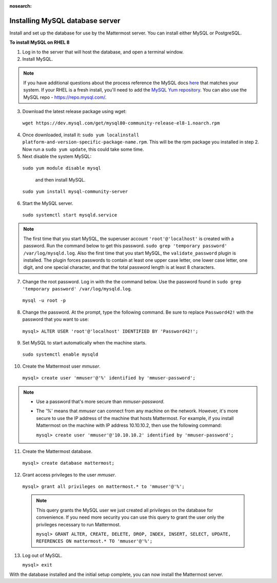 :nosearch:
.. This page is intentionally not accessible via the LHS navigation pane because it's common content included on other docs pages.

..  _install-rhel-8-mysql:

Installing MySQL database server
--------------------------------

Install and set up the database for use by the Mattermost server. You can install either MySQL or PostgreSQL.

**To install MySQL on RHEL 8**

1. Log in to the server that will host the database, and open a terminal window.

2. Install MySQL.

.. note::
 
  If you have additional questions about the process reference the MySQL docs `here <https://dev.mysql.com/doc/mysql-repo-excerpt/5.6/en/linux-installation-yum-repo.html>`_ that matches your system. If your RHEL is a fresh install, you'll need to add the `MySQL Yum repository <https://dev.mysql.com/doc/mysql-repo-excerpt/5.6/en/linux-installation-yum-repo.html>`_. You can also use the MySQL repo - https://repo.mysql.com/.

3. Download the latest release package using wget:

  ``wget https://dev.mysql.com/get/mysql80-community-release-el8-1.noarch.rpm``
        
4. Once downloaded, install it: ``sudo yum localinstall platform-and-version-specific-package-name.rpm``. This will be the rpm package you installed in step 2. Now run a ``sudo yum update``, this could take some time.

5. Next disable the system MySQL: 

  ``sudo yum module disable mysql`` 
  
    and then install MySQL.

  ``sudo yum install mysql-community-server``

6. Start the MySQL server.

  ``sudo systemctl start mysqld.service``
  
.. note::
   
   The first time that you start MySQL, the superuser account ``'root'@'localhost'`` is created with a password. Run the command below to get this password.
   ``sudo grep 'temporary password' /var/log/mysqld.log``. Also the first time that you start MySQL, the ``validate_password`` plugin is installed. The plugin forces passwords to contain at least one upper case letter, one lower case letter, one digit, and one special character, and that the total password length is at least 8 characters.

7. Change the root password. Log in with the the command below. Use the password found in ``sudo grep 'temporary password' /var/log/mysqld.log``.

  ``mysql -u root -p``

8. Change the password. At the prompt, type the following command. Be sure to replace ``Password42!`` with the password that you want to use:

  ``mysql> ALTER USER 'root'@'localhost' IDENTIFIED BY 'Password42!';``

9. Set MySQL to start automatically when the machine starts.

  ``sudo systemctl enable mysqld``

10. Create the Mattermost user *mmuser*.

  ``mysql> create user 'mmuser'@'%' identified by 'mmuser-password';``

.. note::
    - Use a password that's more secure than *mmuser-password*.
    - The '%' means that *mmuser* can connect from any machine on the network. However, it's more secure to use the IP address of the machine that hosts Mattermost. For example, if you install Mattermost on the machine with IP address 10.10.10.2, then use the following command:

      ``mysql> create user 'mmuser'@'10.10.10.2' identified by 'mmuser-password';``

11. Create the Mattermost database.

  ``mysql> create database mattermost;``

12. Grant access privileges to the user *mmuser*.

  ``mysql> grant all privileges on mattermost.* to 'mmuser'@'%';``
  
  .. note::
    This query grants the MySQL user we just created all privileges on the database for convenience. If you need more security you can use this query to grant the user only the privileges necessary to run Mattermost.
    
    ``mysql> GRANT ALTER, CREATE, DELETE, DROP, INDEX, INSERT, SELECT, UPDATE, REFERENCES ON mattermost.* TO 'mmuser'@'%';``
    
13. Log out of MySQL.

    ``mysql> exit``

With the database installed and the initial setup complete, you can now install the Mattermost server.
